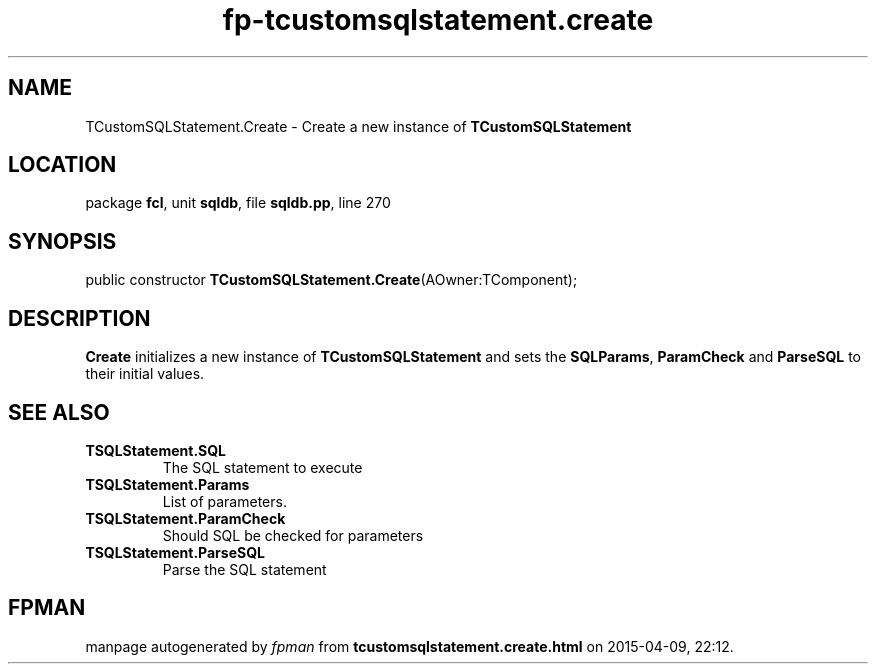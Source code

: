.\" file autogenerated by fpman
.TH "fp-tcustomsqlstatement.create" 3 "2014-03-14" "fpman" "Free Pascal Programmer's Manual"
.SH NAME
TCustomSQLStatement.Create - Create a new instance of \fBTCustomSQLStatement\fR 
.SH LOCATION
package \fBfcl\fR, unit \fBsqldb\fR, file \fBsqldb.pp\fR, line 270
.SH SYNOPSIS
public constructor \fBTCustomSQLStatement.Create\fR(AOwner:TComponent);
.SH DESCRIPTION
\fBCreate\fR initializes a new instance of \fBTCustomSQLStatement\fR and sets the \fBSQL\fR\fBParams\fR, \fBParamCheck\fR and \fBParseSQL\fR to their initial values.


.SH SEE ALSO
.TP
.B TSQLStatement.SQL
The SQL statement to execute
.TP
.B TSQLStatement.Params
List of parameters.
.TP
.B TSQLStatement.ParamCheck
Should SQL be checked for parameters
.TP
.B TSQLStatement.ParseSQL
Parse the SQL statement

.SH FPMAN
manpage autogenerated by \fIfpman\fR from \fBtcustomsqlstatement.create.html\fR on 2015-04-09, 22:12.

